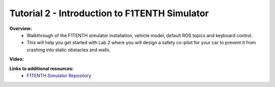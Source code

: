 .. _doc_tutorial2:

Tutorial 2 - Introduction to F1TENTH Simulator
==============================================

.. .. note:: You should have already installed the F1TENTH simulator from :ref:`Tutorial 1 <doc_tutorial01>`.

.. **Overview:** 
.. 	In :ref:`Lecture 2 <doc_lecture02>`, we learned how to use the F1TENTH simulator by driving a car around in the virtual world. Now, we will learn how the simulator is setup in ROS and add cool planners in the sim.

.. **Topics Covered:**
.. 	-	Setup of ROS nodes in the simulator
.. 	-	Adding and combining motion planners

.. **Slides:**

.. .. raw:: html

.. 	<iframe width="700" height="500" src="https://docs.google.com/presentation/d/e/2PACX-1vRHhunWcdVsR9leq4jbGWQek9bodS5g5Ah-MW6Oz8lXzrVai3vsVSXF0S9bVfALAw/embed?start=false&loop=false&delayms=60000" frameborder="0" width="960" height="569" allowfullscreen="true" mozallowfullscreen="true" webkitallowfullscreen="true"></iframe>

**Overview:**
	-   Walkthrough of the F1TENTH simulator installation, vehicle model, default ROS topics and keyboard control. 
	-   This will help you get started with Lab 2 where you will design a safety co-pilot for your car to prevent it from crashing into static obstacles and walls.

**Video:**

.. raw:: html

	<iframe width="700" height="500" src="https://www.youtube.com/embed/eeV9XHYXMlI" title="F1TENTH T02 - Simulator Tutorial" frameborder="0" allow="accelerometer; autoplay; clipboard-write; encrypted-media; gyroscope; picture-in-picture; web-share" allowfullscreen></iframe>

.. <iframe width="560" height="315" src="https://www.youtube.com/embed/zkMelEB3-PY" frameborder="0" allow="accelerometer; autoplay; encrypted-media; gyroscope; picture-in-picture" allowfullscreen></iframe>

**Links to additional resources:**
	- `F1TENTH Simulator Repository <https://github.com/f1tenth/f1tenth_gym_ros>`_
	.. - `F1TENTH Simulator Repo <https://github.com/f1tenth/f1tenth_labs/tree/master/f110_simulator>`_
	.. - `How to install the simulator <https://f1tenth.readthedocs.io/en/stable/going_forward/simulation/index.html>`_
	.. - `ROS Tutorials <http://wiki.ros.org/ROS/Tutorials>`_